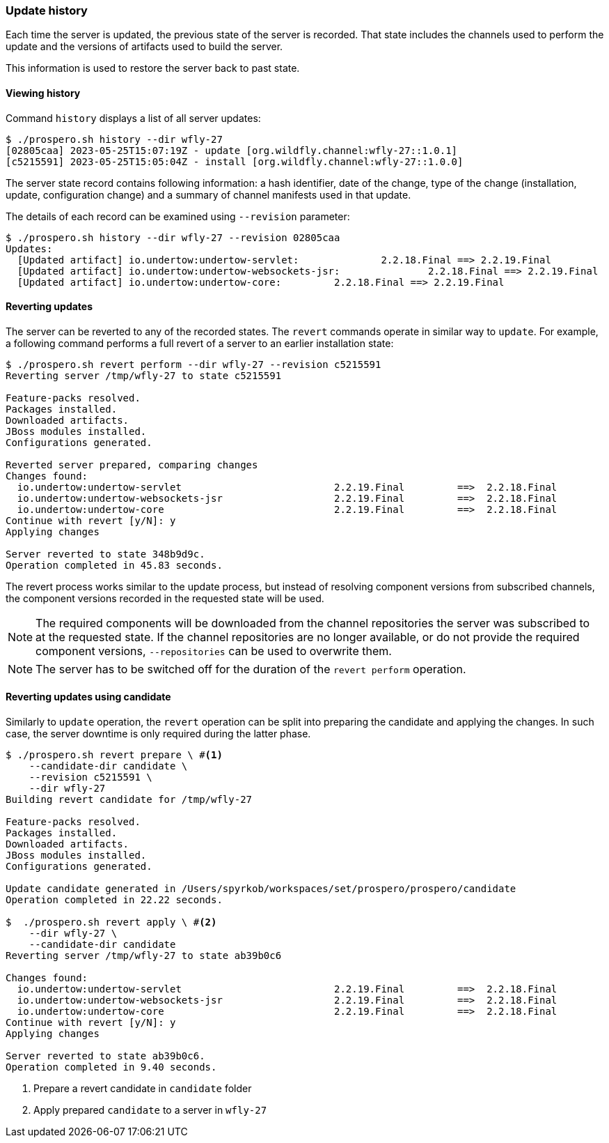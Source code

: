 ### Update history

Each time the server is updated, the previous state of the server is recorded. That state includes the channels used to perform the update and the versions of artifacts used to build the server.

This information is used to restore the server back to past state.

#### Viewing history

Command `history` displays a list of all server updates:

[source, base]
----
$ ./prospero.sh history --dir wfly-27
[02805caa] 2023-05-25T15:07:19Z - update [org.wildfly.channel:wfly-27::1.0.1]
[c5215591] 2023-05-25T15:05:04Z - install [org.wildfly.channel:wfly-27::1.0.0]
----

The server state record contains following information: a hash identifier, date of the change, type of the change (installation, update, configuration change) and a summary of channel manifests used in that update.

The details of each record can be examined using `--revision` parameter:

[source, base]
----
$ ./prospero.sh history --dir wfly-27 --revision 02805caa
Updates:
  [Updated artifact] io.undertow:undertow-servlet:		2.2.18.Final ==> 2.2.19.Final
  [Updated artifact] io.undertow:undertow-websockets-jsr:		2.2.18.Final ==> 2.2.19.Final
  [Updated artifact] io.undertow:undertow-core:		2.2.18.Final ==> 2.2.19.Final
----


#### Reverting updates

The server can be reverted to any of the recorded states. The `revert` commands operate in similar way to `update`. For example, a following command performs a full revert of a server to an earlier installation state:

[source, base]
----
$ ./prospero.sh revert perform --dir wfly-27 --revision c5215591
Reverting server /tmp/wfly-27 to state c5215591

Feature-packs resolved.
Packages installed.
Downloaded artifacts.
JBoss modules installed.
Configurations generated.

Reverted server prepared, comparing changes
Changes found:
  io.undertow:undertow-servlet                          2.2.19.Final         ==>  2.2.18.Final
  io.undertow:undertow-websockets-jsr                   2.2.19.Final         ==>  2.2.18.Final
  io.undertow:undertow-core                             2.2.19.Final         ==>  2.2.18.Final
Continue with revert [y/N]: y
Applying changes

Server reverted to state 348b9d9c.
Operation completed in 45.83 seconds.
----

The revert process works similar to the update process, but instead of resolving component versions from subscribed channels, the component versions recorded in the requested state will be used.

NOTE: The required components will be downloaded from the channel repositories the server was subscribed to at the requested state. If the channel repositories are no longer available, or do not provide the required component versions, `--repositories` can be used to overwrite them.

NOTE: The server has to be switched off for the duration of the `revert perform` operation.

#### Reverting updates using candidate

Similarly to `update` operation, the `revert` operation can be split into preparing the candidate and applying the changes. In such case, the server downtime is only required during the latter phase.

[source, bash]
----
$ ./prospero.sh revert prepare \ #<1>
    --candidate-dir candidate \
    --revision c5215591 \
    --dir wfly-27
Building revert candidate for /tmp/wfly-27

Feature-packs resolved.
Packages installed.
Downloaded artifacts.
JBoss modules installed.
Configurations generated.

Update candidate generated in /Users/spyrkob/workspaces/set/prospero/prospero/candidate
Operation completed in 22.22 seconds.

$  ./prospero.sh revert apply \ #<2>
    --dir wfly-27 \
    --candidate-dir candidate
Reverting server /tmp/wfly-27 to state ab39b0c6

Changes found:
  io.undertow:undertow-servlet                          2.2.19.Final         ==>  2.2.18.Final
  io.undertow:undertow-websockets-jsr                   2.2.19.Final         ==>  2.2.18.Final
  io.undertow:undertow-core                             2.2.19.Final         ==>  2.2.18.Final
Continue with revert [y/N]: y
Applying changes

Server reverted to state ab39b0c6.
Operation completed in 9.40 seconds.
----
<1> Prepare a revert candidate in `candidate` folder
<2> Apply prepared `candidate` to a server in `wfly-27`